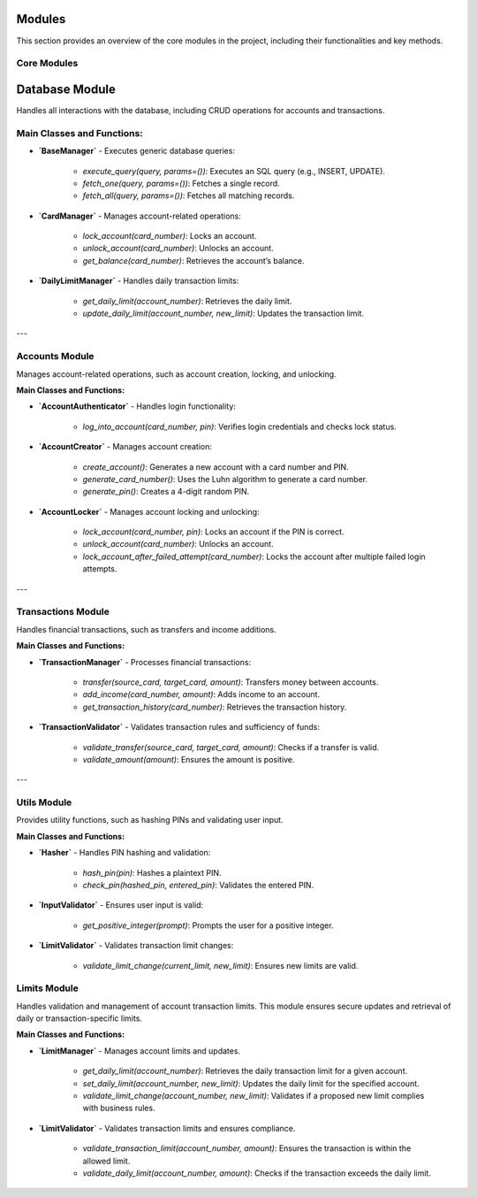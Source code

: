 Modules
=======

This section provides an overview of the core modules in the project, including their functionalities and key methods.

Core Modules
------------

Database Module
=========================================

Handles all interactions with the database, including CRUD operations for accounts and transactions.

Main Classes and Functions:
---------------------------

- **`BaseManager`**
  - Executes generic database queries:
    - `execute_query(query, params=())`: Executes an SQL query (e.g., INSERT, UPDATE).
    - `fetch_one(query, params=())`: Fetches a single record.
    - `fetch_all(query, params=())`: Fetches all matching records.

- **`CardManager`**
  - Manages account-related operations:
    - `lock_account(card_number)`: Locks an account.
    - `unlock_account(card_number)`: Unlocks an account.
    - `get_balance(card_number)`: Retrieves the account’s balance.

- **`DailyLimitManager`**
  - Handles daily transaction limits:
    - `get_daily_limit(account_number)`: Retrieves the daily limit.
    - `update_daily_limit(account_number, new_limit)`: Updates the transaction limit.

---

Accounts Module
---------------

Manages account-related operations, such as account creation, locking, and unlocking.

**Main Classes and Functions:**

- **`AccountAuthenticator`**
  - Handles login functionality:
    - `log_into_account(card_number, pin)`: Verifies login credentials and checks lock status.

- **`AccountCreator`**
  - Manages account creation:
    - `create_account()`: Generates a new account with a card number and PIN.
    - `generate_card_number()`: Uses the Luhn algorithm to generate a card number.
    - `generate_pin()`: Creates a 4-digit random PIN.

- **`AccountLocker`**
  - Manages account locking and unlocking:
    - `lock_account(card_number, pin)`: Locks an account if the PIN is correct.
    - `unlock_account(card_number)`: Unlocks an account.
    - `lock_account_after_failed_attempt(card_number)`: Locks the account after multiple failed login attempts.

---

Transactions Module
-------------------

Handles financial transactions, such as transfers and income additions.

**Main Classes and Functions:**

- **`TransactionManager`**
  - Processes financial transactions:
    - `transfer(source_card, target_card, amount)`: Transfers money between accounts.
    - `add_income(card_number, amount)`: Adds income to an account.
    - `get_transaction_history(card_number)`: Retrieves the transaction history.

- **`TransactionValidator`**
  - Validates transaction rules and sufficiency of funds:
    - `validate_transfer(source_card, target_card, amount)`: Checks if a transfer is valid.
    - `validate_amount(amount)`: Ensures the amount is positive.

---

Utils Module
------------

Provides utility functions, such as hashing PINs and validating user input.

**Main Classes and Functions:**

- **`Hasher`**
  - Handles PIN hashing and validation:
    - `hash_pin(pin)`: Hashes a plaintext PIN.
    - `check_pin(hashed_pin, entered_pin)`: Validates the entered PIN.

- **`InputValidator`**
  - Ensures user input is valid:
    - `get_positive_integer(prompt)`: Prompts the user for a positive integer.

- **`LimitValidator`**
  - Validates transaction limit changes:
    - `validate_limit_change(current_limit, new_limit)`: Ensures new limits are valid.

Limits Module
-------------

Handles validation and management of account transaction limits. This module ensures secure updates and retrieval of daily or transaction-specific limits.

**Main Classes and Functions:**

- **`LimitManager`**
  - Manages account limits and updates.
    - `get_daily_limit(account_number)`: Retrieves the daily transaction limit for a given account.
    - `set_daily_limit(account_number, new_limit)`: Updates the daily limit for the specified account.
    - `validate_limit_change(account_number, new_limit)`: Validates if a proposed new limit complies with business rules.

- **`LimitValidator`**
  - Validates transaction limits and ensures compliance.
    - `validate_transaction_limit(account_number, amount)`: Ensures the transaction is within the allowed limit.
    - `validate_daily_limit(account_number, amount)`: Checks if the transaction exceeds the daily limit.